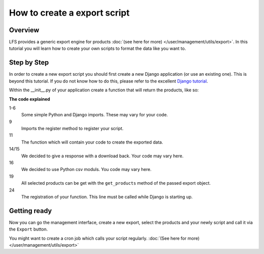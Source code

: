 How to create a export script
=============================

Overview
--------

LFS provides a generic export engine for products :doc:`(see here for more)
</user/management/utils/export>`. In this tutorial you will learn how to
create your own scripts to format the data like you want to.

Step by Step
------------

In order to create a new export script you should first create a new Django
application (or use an existing one). This is beyond this tutorial. If you do
not know how to do this, please refer to the excellent
`Django tutorial <http://docs.djangoproject.com/en/dev/intro/tutorial01/>`_.

Within the __init__.py of your application create a function that will return
the products, like so:

.. code-block:: python
    :linenos:

    # python imports
    import csv

    # django imports
    from django.http import HttpResponse
    from django.core.mail import send_mail

    # lfs imports
    from lfs.export.utils import register

    def export(request, export):
        """Export method for acme.com
        """
        response = HttpResponse(mimetype="text/csv")
        response["Content-Disposition"] = "attachment; filename=acme.txt"

        writer = csv.writer(response, delimiter=";", quotechar='"', quoting=csv.QUOTE_ALL)

        for product in export.get_products():
            writer.writerow(product.id, product.get_name())

        return response

    register(export, "acme.com")

**The code explained**

1-6
    Some simple Python and Django imports. These may vary for your code.

9
    Imports the register method to register your script.

11
    The function which will contain your code to create the exported data.

14/15
    We decided to give a response with a download back. Your code may vary here.

16
    We decided to use Python csv moduls. You code may vary here.

19
    All selected products can be get with the ``get_products`` method of the
    passed export object.

24
    The registration of your function. This line must be called while Django
    is starting up.


Getting ready
-------------

Now you can go the management interface, create a new export, select the
products and your newly script and call it via the ``Export`` button.

You might want to create a cron job which calls your script regularly.
:doc:`(See here for more) </user/management/utils/export>`
